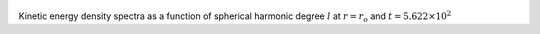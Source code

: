 
.. figure:: ./images/SSpectr_KE_0.png 
   :width: 600px 
   :align: center 

Kinetic energy density spectra as a function of spherical harmonic degree :math:`l` at :math:`r = r_o` and :math:`t = 5.622 \times 10^{2}`

